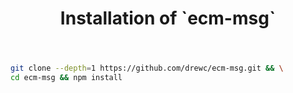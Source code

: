 #+TITLE: Installation of `ecm-msg`


#+begin_src sh
  git clone --depth=1 https://github.com/drewc/ecm-msg.git && \
  cd ecm-msg && npm install
#+end_src
